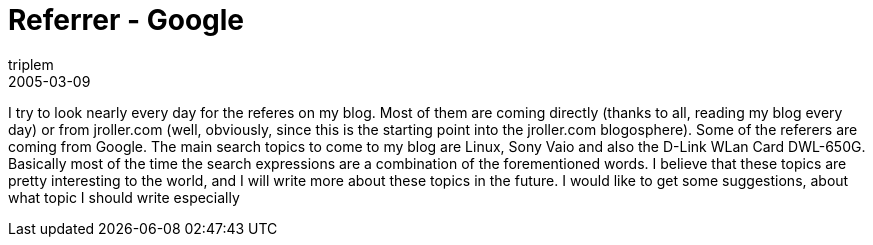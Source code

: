 = Referrer - Google
triplem
2005-03-09
:jbake-type: post
:jbake-status: published
:jbake-tags: Common

I try to look nearly every day for the referes on my blog. Most of them are coming directly (thanks to all, reading my blog every day) or from jroller.com (well, obviously, since this is the starting point into the jroller.com blogosphere). Some of the referers are coming from Google. The main search topics to come to my blog are Linux, Sony Vaio and also the D-Link WLan Card DWL-650G. Basically most of the time the search expressions are a combination of the forementioned words. I believe that these topics are pretty interesting to the world, and I will write more about these topics in the future. I would like to get some suggestions, about what topic I should write especially